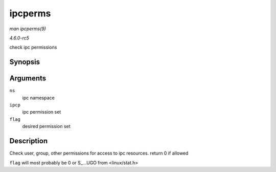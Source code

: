 .. -*- coding: utf-8; mode: rst -*-

.. _API-ipcperms:

========
ipcperms
========

*man ipcperms(9)*

*4.6.0-rc5*

check ipc permissions


Synopsis
========

.. c:function:: int ipcperms( struct ipc_namespace * ns, struct kern_ipc_perm * ipcp, short flag )

Arguments
=========

``ns``
    ipc namespace

``ipcp``
    ipc permission set

``flag``
    desired permission set


Description
===========

Check user, group, other permissions for access to ipc resources. return
0 if allowed

``flag`` will most probably be 0 or S_...UGO from <linux/stat.h>


.. ------------------------------------------------------------------------------
.. This file was automatically converted from DocBook-XML with the dbxml
.. library (https://github.com/return42/sphkerneldoc). The origin XML comes
.. from the linux kernel, refer to:
..
.. * https://github.com/torvalds/linux/tree/master/Documentation/DocBook
.. ------------------------------------------------------------------------------
